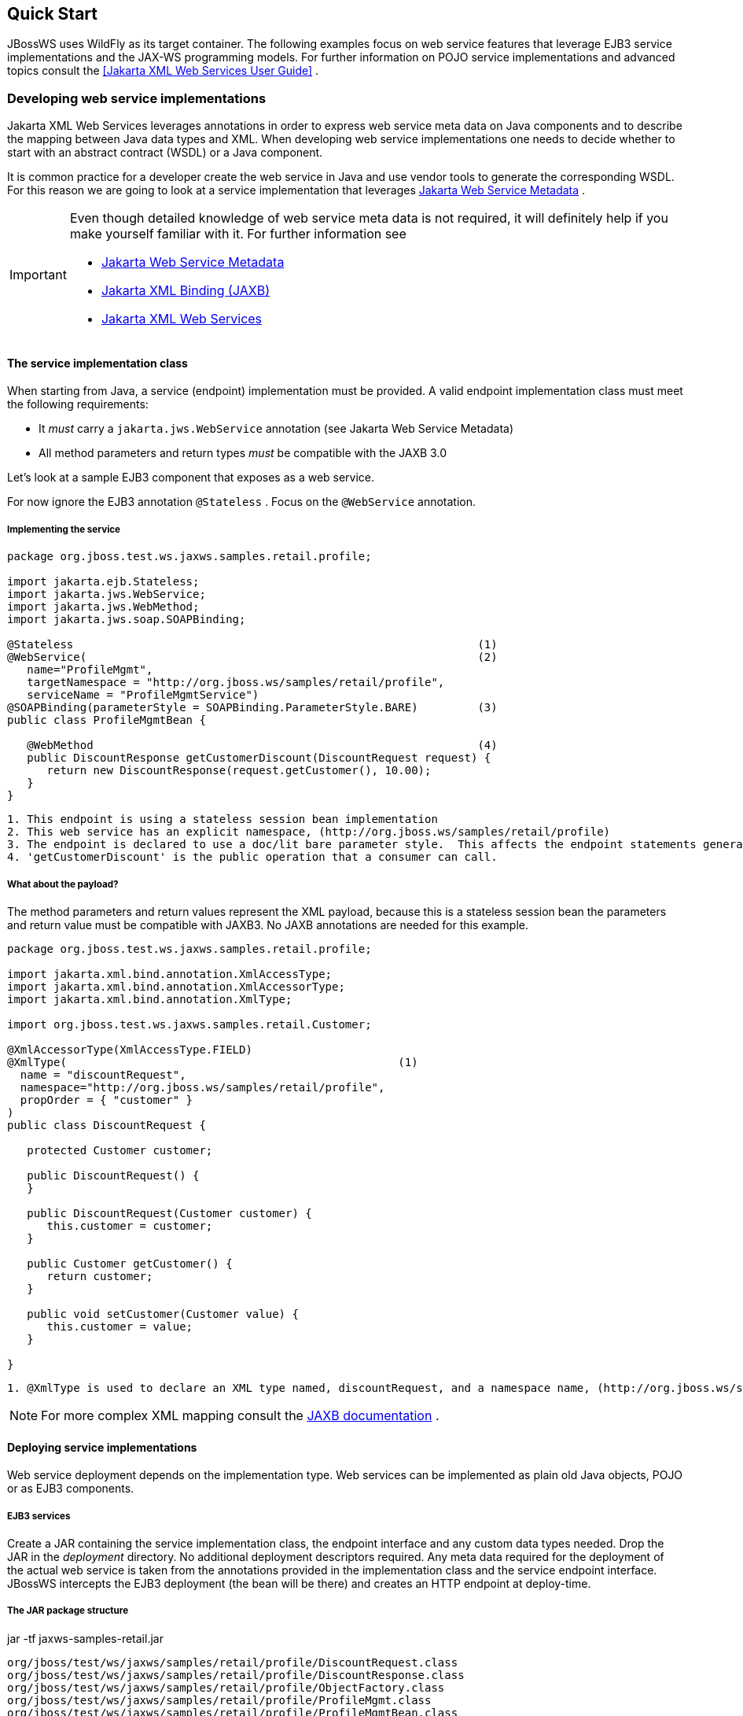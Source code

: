 == Quick Start

JBossWS uses WildFly as its target container. The following examples
focus on web service features that leverage EJB3 service
implementations and the JAX-WS programming models. For further
information on POJO service implementations and advanced topics
consult the <<Jakarta XML Web Services User Guide>> .

=== Developing web service implementations

Jakarta XML Web Services leverages annotations in order to express web service meta data on Java components and to describe the mapping between Java data types and XML. When developing web service implementations one needs to decide whether to start with an abstract contract (WSDL) or a Java component.

It is common practice for a developer create the web service in Java
and use vendor tools to generate the corresponding WSDL.
For this reason we are going to look at a service implementation that leverages
https://jakarta.ee/specifications/web-services-metadata/[Jakarta Web Service Metadata] .


[IMPORTANT]
====
Even though detailed knowledge of web service meta data is not required,
it will definitely help if you make yourself familiar with it. For
further information see

* https://jakarta.ee/specifications/web-services-metadata/[Jakarta Web Service Metadata]

* https://jakarta.ee/specifications/xml-binding[Jakarta XML Binding
(JAXB)]
* https://jakarta.ee/specifications/xml-web-services/[Jakarta XML Web Services]
====

==== The service implementation class

When starting from Java, a service (endpoint) implementation must be provided. A valid endpoint implementation class must meet the following
requirements:

* It _must_ carry a `jakarta.jws.WebService` annotation (see Jakarta Web Service Metadata)
* All method parameters and return types _must_ be compatible with the
JAXB 3.0

Let's look at a sample EJB3 component that exposes as a web service.

For now ignore the EJB3 annotation `@Stateless` . Focus on the `@WebService` annotation.

===== Implementing the service

....
package org.jboss.test.ws.jaxws.samples.retail.profile;

import jakarta.ejb.Stateless;
import jakarta.jws.WebService;
import jakarta.jws.WebMethod;
import jakarta.jws.soap.SOAPBinding;

@Stateless                                                             (1)
@WebService(                                                           (2)
   name="ProfileMgmt",
   targetNamespace = "http://org.jboss.ws/samples/retail/profile",
   serviceName = "ProfileMgmtService")
@SOAPBinding(parameterStyle = SOAPBinding.ParameterStyle.BARE)         (3)
public class ProfileMgmtBean {

   @WebMethod                                                          (4)
   public DiscountResponse getCustomerDiscount(DiscountRequest request) {
      return new DiscountResponse(request.getCustomer(), 10.00);
   }
}
....

....
1. This endpoint is using a stateless session bean implementation
2. This web service has an explicit namespace, (http://org.jboss.ws/samples/retail/profile)
3. The endpoint is declared to use a doc/lit bare parameter style.  This affects the endpoint statements generated in the WSDL.
4. 'getCustomerDiscount' is the public operation that a consumer can call.
....

===== What about the payload?

The method parameters and return values represent the XML
payload, because this is a stateless session bean the parameters and return value must be compatible with JAXB3. No JAXB annotations are needed for this example.

....
package org.jboss.test.ws.jaxws.samples.retail.profile;

import jakarta.xml.bind.annotation.XmlAccessType;
import jakarta.xml.bind.annotation.XmlAccessorType;
import jakarta.xml.bind.annotation.XmlType;

import org.jboss.test.ws.jaxws.samples.retail.Customer;

@XmlAccessorType(XmlAccessType.FIELD)
@XmlType(                                                  (1)
  name = "discountRequest",
  namespace="http://org.jboss.ws/samples/retail/profile",
  propOrder = { "customer" }
)
public class DiscountRequest {

   protected Customer customer;

   public DiscountRequest() {
   }

   public DiscountRequest(Customer customer) {
      this.customer = customer;
   }

   public Customer getCustomer() {
      return customer;
   }

   public void setCustomer(Customer value) {
      this.customer = value;
   }

}
....

....
1. @XmlType is used to declare an XML type named, discountRequest, and a namespace name, (http://org.jboss.ws/samples/retail/profile).
....

[NOTE]
====
For more complex XML mapping consult the
https://jakarta.ee/specifications/xml-binding[JAXB documentation] .
====

==== Deploying service implementations

Web service deployment depends on the implementation type. Web services can be implemented as plain old Java objects, POJO or as EJB3 components.

===== EJB3 services

Create a JAR containing the service implementation class, the endpoint interface and any custom data types needed.  Drop the JAR in the _deployment_ directory.  No additional deployment descriptors required. Any meta data
required for the deployment of the actual web service is taken from the
annotations provided in the implementation class and the service
endpoint interface. JBossWS intercepts the EJB3 deployment (the
bean will be there) and creates an HTTP endpoint at deploy-time.

===== The JAR package structure

jar -tf jaxws-samples-retail.jar

 org/jboss/test/ws/jaxws/samples/retail/profile/DiscountRequest.class
 org/jboss/test/ws/jaxws/samples/retail/profile/DiscountResponse.class
 org/jboss/test/ws/jaxws/samples/retail/profile/ObjectFactory.class
 org/jboss/test/ws/jaxws/samples/retail/profile/ProfileMgmt.class
 org/jboss/test/ws/jaxws/samples/retail/profile/ProfileMgmtBean.class
 org/jboss/test/ws/jaxws/samples/retail/profile/ProfileMgmtService.class
 org/jboss/test/ws/jaxws/samples/retail/profile/package-info.class

[IMPORTANT]
====
If the deployment was successful you should be able to see your endpoint
in the application server management console.
====

=== Consuming web services

When creating web service clients, one usually starts from the WSDL, but deciphering the WSDL can be complicated.
JBossWS ships with a set of tools to generate the required JAX-WS
artifacts to build client implementations. The following section
looks at a basic usage pattern. For a more detailed
introduction to the web service client please consult the user guide.

==== Creating the client artifacts

===== Using wsconsume

The _wsconsume_ tool is used to consume the abstract contract (WSDL) and
produce annotated Java classes.
The following discussion starts with the WSDL from our retail example
(ProfileMgmtService.wsdl) above. For a detailed tool reference
consult the user guide.

....
wsconsume is a command line tool that generates
portable JAX-WS artifacts from a WSDL file.

usage: org.jboss.ws.tools.jaxws.command.wsconsume [options] <wsdl-url>

options:
    -h, --help                  Show this help message
    -b, --binding=<file>        One or more JAX-WS or JAXB binding files
    -k, --keep                  Keep/Generate Java source
    -c  --catalog=<file>        Oasis XML Catalog file for entity resolution
    -p  --package=<name>        The target package for generated source
    -w  --wsdlLocation=<loc>    Value to use for @WebService.wsdlLocation
    -o, --output=<directory>    The directory to put generated artifacts
    -s, --source=<directory>    The directory to put Java source
    -q, --quiet                 Be somewhat more quiet
    -t, --show-traces           Show full exception stack traces
....

Let's try it on our sample:

....
~./wsconsume.sh -k -p org.jboss.test.ws.jaxws.samples.retail.profile ProfileMgmtService.wsdl  (1)

org/jboss/test/ws/jaxws/samples/retail/profile/Customer.java
org/jboss/test/ws/jaxws/samples/retail/profile/DiscountRequest.java
org/jboss/test/ws/jaxws/samples/retail/profile/DiscountResponse.java
org/jboss/test/ws/jaxws/samples/retail/profile/ObjectFactory.java
org/jboss/test/ws/jaxws/samples/retail/profile/ProfileMgmt.java
org/jboss/test/ws/jaxws/samples/retail/profile/ProfileMgmtService.java
org/jboss/test/ws/jaxws/samples/retail/profile/package-info.java
....

[arabic]
. Note we used the `-p` switch to specify the package name
of the generated sources.

===== The generated artifacts explained

[cols=",",options="header",]
|===
|File |Purpose
|ProfileMgmt.java |Service Endpoint Interface
|Customer.java |Custom data type
|Discount*.java |Custom data type
|ObjectFactory.java |JAXB XML Registry
|package-info.java |Holder for JAXB package annotations
|ProfileMgmtService.java |Service factory
|===

_wsconsume_ generates all the custom data types (JAXB annotated
classes), the service endpoint interface and a service factory class.

==== Constructing a service stub

Web service clients make use of a service stub that hides the details of
a remote web service invocation. To a client application a WS invocation
looks like an invocation of any other business component. In this
case the service endpoint interface is the business interface.
JAX-WS does use a service factory class to construct this as particular
service stub:

....
import jakarta.xml.ws.Service;
[...]
Service service = Service.create(                                 (1)
new URL("http://example.org/service?wsdl"),
new QName("MyService")
);
ProfileMgmt profileMgmt = service.getPort(ProfileMgmt.class);     (2)

// do something with the service stub here...                     (3)
....

[arabic]
. Create a service factory using the WSDL location and the service name
. Use the tool created service endpoint interface to build the service
stub
. Use the stub like any other business interface


==== Resolving dependencies and running the client

To successfully run a WS client application, a classloader
needs to be properly setup to include the JBossWS components and its
required transitive dependencies. Depending on the environment the
client is run in, this might require adding some jars to the
classpath, or adding some artifact dependencies to the maven dependency
tree. Even for simply developing a client, users might
need to resolve proper dependencies (e.g. to setup their IDE).

Below you will find some options for resolving dependencies and running a WS
client using the JBossWS libraries:

===== Maven project

The JBossWS project is composed of multiple Maven artifacts that can be
used to declare dependencies in user Maven projects. In particular, the
`
              org.jboss.ws.cxf:jbossws-cxf-client
            ` artifact can be used for getting the whole JBossWS client
dependency. Users should simply add a dependency to it in their Maven
project and make sure JBossWS components (in particular
`org.jboss.ws.cxf:jbossws-cxf-factories` ) come before jars of any other
JAX-WS implementation in your classpath.

===== JBoss Modules environment

One approach for running a WS client is to leverage JBoss
Modules, creating a classloading environment equivalent to the
server container WS endpoints run in. This is achieved by using the
_jboss-modules.jar_ coming with WildFly as follows:

....
java -jar $WILDFLY_HOME/jboss-modules.jar -mp $WILDFLY_HOME/modules -jar client.jar
....

The _client.jar_ is meant to contain the WS client application and
include a _MANIFEST.MF_ file specifying the proper `Main-Class` as well
as <<JBoss Modules>> dependencies, for instance:

....
Manifest-Version: 1.0
Main-Class: org.jboss.test.ws.jaxws.jbws1666.TestClient
Dependencies: org.jboss.ws.cxf.jbossws-cxf-client
....

===== Flat classpath setup

Alternatively, users can setup their application classpath manually
(e.g when compiling and running the application directly through `javac`
/ `java` command or using `Ant` ).

=== Maven archetype quick start

A convenient approach to start a new project aiming at providing and/or
consuming a JAX-WS endpoint is to use the JBossWS _jaxws-codefirst_
Maven Archetype. A starting project (including working build and sample
helloworld client and endpoint) is created in few seconds. It's simply a
matter of issuing a command and answering several simple questions about the
desired artifact and group ids for the project being generated:

....
> mvn archetype:generate -Dfilter=org.jboss.ws.plugins.archetypes:
....

The generated project includes:

* a sample HelloWorld code-first POJO endpoint
* an integration test that gets the WSDL contract for the above service,
builds a client and invokes the endpoint
* a pom.xml for creating a war archive; the project has proper WS
component dependencies and uses both wsprovide and wsconsume maven
plugins for generating the contract for the code-first endpoint and then
generating the client stubs for such contract
* a plugin for deploying the archive on WildFly.

The project is built and tested by running:

....
> mvn wildfly:deploy
> mvn integration-test
....

The build processes the various plugins and calls into the JBossWS tools
to generate all the required classes for building the deployment archive
and client. The user can test the sample, have a look at the project
structure and then either trash the sample endpoint and testcase and
replace them with his own components, or modify them step-by-step to
achieve their own needs.

=== Appendix

==== Sample wsdl contract

....
<definitions
    name='ProfileMgmtService'
    targetNamespace='http://org.jboss.ws/samples/retail/profile'
    xmlns='http://schemas.xmlsoap.org/wsdl/'
    xmlns:ns1='http://org.jboss.ws/samples/retail'
    xmlns:soap='http://schemas.xmlsoap.org/wsdl/soap/'
    xmlns:tns='http://org.jboss.ws/samples/retail/profile'
    xmlns:xsd='http://www.w3.org/2001/XMLSchema'>

   <types>

      <xs:schema targetNamespace='http://org.jboss.ws/samples/retail'
                 version='1.0' xmlns:xs='http://www.w3.org/2001/XMLSchema'>
         <xs:complexType name='customer'>
            <xs:sequence>
               <xs:element minOccurs='0' name='creditCardDetails' type='xs:string'/>
               <xs:element minOccurs='0' name='firstName' type='xs:string'/>
               <xs:element minOccurs='0' name='lastName' type='xs:string'/>
            </xs:sequence>
         </xs:complexType>
      </xs:schema>

      <xs:schema
          targetNamespace='http://org.jboss.ws/samples/retail/profile'
          version='1.0'
          xmlns:ns1='http://org.jboss.ws/samples/retail'
          xmlns:tns='http://org.jboss.ws/samples/retail/profile'
          xmlns:xs='http://www.w3.org/2001/XMLSchema'>

         <xs:import namespace='http://org.jboss.ws/samples/retail'/>
         <xs:element name='getCustomerDiscount'
                     nillable='true' type='tns:discountRequest'/>
         <xs:element name='getCustomerDiscountResponse'
                     nillable='true' type='tns:discountResponse'/>
         <xs:complexType name='discountRequest'>
            <xs:sequence>
               <xs:element minOccurs='0' name='customer' type='ns1:customer'/>

            </xs:sequence>
         </xs:complexType>
         <xs:complexType name='discountResponse'>
            <xs:sequence>
               <xs:element minOccurs='0' name='customer' type='ns1:customer'/>
               <xs:element name='discount' type='xs:double'/>
            </xs:sequence>
         </xs:complexType>
      </xs:schema>

   </types>

   <message name='ProfileMgmt_getCustomerDiscount'>
      <part element='tns:getCustomerDiscount' name='getCustomerDiscount'/>
   </message>
   <message name='ProfileMgmt_getCustomerDiscountResponse'>
      <part element='tns:getCustomerDiscountResponse'
            name='getCustomerDiscountResponse'/>
   </message>
   <portType name='ProfileMgmt'>
      <operation name='getCustomerDiscount'
                 parameterOrder='getCustomerDiscount'>

         <input message='tns:ProfileMgmt_getCustomerDiscount'/>
         <output message='tns:ProfileMgmt_getCustomerDiscountResponse'/>
      </operation>
   </portType>
   <binding name='ProfileMgmtBinding' type='tns:ProfileMgmt'>
      <soap:binding style='document'
                    transport='http://schemas.xmlsoap.org/soap/http'/>
      <operation name='getCustomerDiscount'>
         <soap:operation soapAction=''/>
         <input>

            <soap:body use='literal'/>
         </input>
         <output>
            <soap:body use='literal'/>
         </output>
      </operation>
   </binding>
   <service name='ProfileMgmtService'>
      <port binding='tns:ProfileMgmtBinding' name='ProfileMgmtPort'>

         <soap:address
             location='http://<HOST>:<PORT>/jaxws-samples-retail/ProfileMgmtBean'/>
      </port>
   </service>
</definitions>
....
